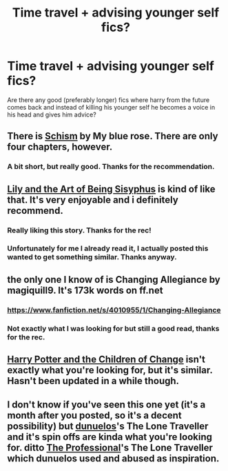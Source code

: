 #+TITLE: Time travel + advising younger self fics?

* Time travel + advising younger self fics?
:PROPERTIES:
:Author: contak
:Score: 11
:DateUnix: 1407212013.0
:DateShort: 2014-Aug-05
:FlairText: Request
:END:
Are there any good (preferably longer) fics where harry from the future comes back and instead of killing his younger self he becomes a voice in his head and gives him advice?


** There is [[https://www.fanfiction.net/s/10127452/1/Schism][Schism]] by My blue rose. There are only four chapters, however.
:PROPERTIES:
:Author: mlcor87
:Score: 3
:DateUnix: 1407230573.0
:DateShort: 2014-Aug-05
:END:

*** A bit short, but really good. Thanks for the recommendation.
:PROPERTIES:
:Author: contak
:Score: 2
:DateUnix: 1407272378.0
:DateShort: 2014-Aug-06
:END:


** [[https://www.fanfiction.net/s/9911469/1/Lily-and-the-Art-of-Being-Sisyphus][Lily and the Art of Being Sisyphus]] is kind of like that. It's very enjoyable and i definitely recommend.
:PROPERTIES:
:Author: poloport
:Score: 3
:DateUnix: 1407272161.0
:DateShort: 2014-Aug-06
:END:

*** Really liking this story. Thanks for the rec!
:PROPERTIES:
:Author: ryanvdb
:Score: 3
:DateUnix: 1407355863.0
:DateShort: 2014-Aug-07
:END:


*** Unfortunately for me I already read it, I actually posted this wanted to get something similar. Thanks anyway.
:PROPERTIES:
:Author: contak
:Score: 1
:DateUnix: 1407272428.0
:DateShort: 2014-Aug-06
:END:


** the only one I know of is Changing Allegiance by magiquill9. It's 173k words on ff.net
:PROPERTIES:
:Author: Pornaldo
:Score: 2
:DateUnix: 1407223794.0
:DateShort: 2014-Aug-05
:END:

*** [[https://www.fanfiction.net/s/4010955/1/Changing-Allegiance]]
:PROPERTIES:
:Author: ryanvdb
:Score: 2
:DateUnix: 1407225933.0
:DateShort: 2014-Aug-05
:END:


*** Not exactly what I was looking for but still a good read, thanks for the rec.
:PROPERTIES:
:Author: contak
:Score: 1
:DateUnix: 1407272485.0
:DateShort: 2014-Aug-06
:END:


** [[http://www.fanfiction.net/s/6764665/1/Harry-Potter-and-the-Children-of-Change][Harry Potter and the Children of Change]] isn't exactly what you're looking for, but it's similar. Hasn't been updated in a while though.
:PROPERTIES:
:Author: jaysrule24
:Score: 1
:DateUnix: 1407277742.0
:DateShort: 2014-Aug-06
:END:


** I don't know if you've seen this one yet (it's a month after you posted, so it's a decent possibility) but [[http://www.fanfiction.net/%7Edunuelos][dunuelos]]'s The Lone Traveller and it's spin offs are kinda what you're looking for. ditto [[http://www.fanfiction.net/%7Etheprofessional][The Professional]]'s The Lone Traveller which dunuelos used and abused as inspiration.
:PROPERTIES:
:Score: 1
:DateUnix: 1409375566.0
:DateShort: 2014-Aug-30
:END:

